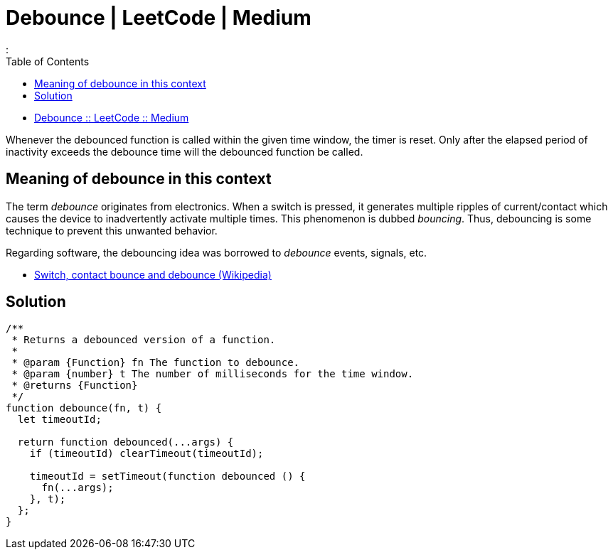 = Debounce | LeetCode | Medium
:page-tags: javascript leetcode js30days medium debounce javascript function
:toc: left
:

* link:https://leetcode.com/problems/debounce/[Debounce :: LeetCode :: Medium]

Whenever the debounced function is called within the given time window, the timer is reset.
Only after the elapsed period of inactivity exceeds the debounce time will the debounced function be called.

== Meaning of debounce in this context

The term _debounce_ originates from electronics.
When a switch is pressed, it generates multiple ripples of current/contact which causes the device to inadvertently activate multiple times.
This phenomenon is dubbed _bouncing_.
Thus, debouncing is some technique to prevent this unwanted behavior.

Regarding software, the debouncing idea was borrowed to _debounce_ events, signals, etc.


* link:https://en.wikipedia.org/wiki/Switch#Contact_bounce[Switch, contact bounce and debounce (Wikipedia)^]

== Solution

[source,javascript]
----
/**
 * Returns a debounced version of a function.
 *
 * @param {Function} fn The function to debounce.
 * @param {number} t The number of milliseconds for the time window.
 * @returns {Function}
 */
function debounce(fn, t) {
  let timeoutId;

  return function debounced(...args) {
    if (timeoutId) clearTimeout(timeoutId);

    timeoutId = setTimeout(function debounced () {
      fn(...args);
    }, t);
  };
}
----
